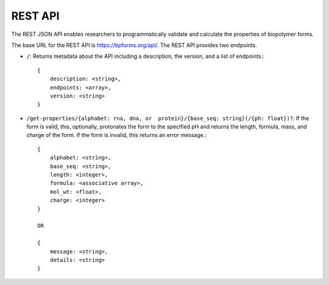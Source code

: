 .. _rest_api:

REST API
--------

The REST JSON API enables researchers to programmatically validate and calculate the properties of biopolymer forms.

The base URL for the REST API is `https://bpforms.org/api/ <https://bpforms.org/api/>`_. The REST API provides two endpoints.

* ``/``: Returns metadata about the API including a description, the version, and a list of endpoints.::

    {
        description: <string>,
        endpoints: <array>,
        version: <string>
    }

* ``/get-properties/{alphabet: rna, dna, or  protein}/{base_seq: string}(/{ph: float})?``: If the form is valid, this, optionally, protonates the form to the specified pH and returns the length, formula, mass, and charge of the form. If the form is invalid, this returns an error message.::

    {
        alphabet: <string>,
        base_seq: <string>,
        length: <integer>,
        formula: <associative array>,
        mol_wt: <float>,
        charge: <integer>
    }

    OR 

    {
        message: <string>,
        details: <string>
    }
